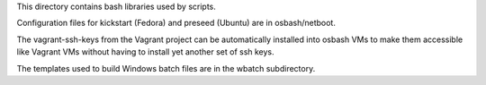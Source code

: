 This directory contains bash libraries used by scripts.

Configuration files for kickstart (Fedora) and preseed (Ubuntu) are in
osbash/netboot.

The vagrant-ssh-keys from the Vagrant project can be automatically installed
into osbash VMs to make them accessible like Vagrant VMs without having
to install yet another set of ssh keys.

The templates used to build Windows batch files are in the wbatch subdirectory.
